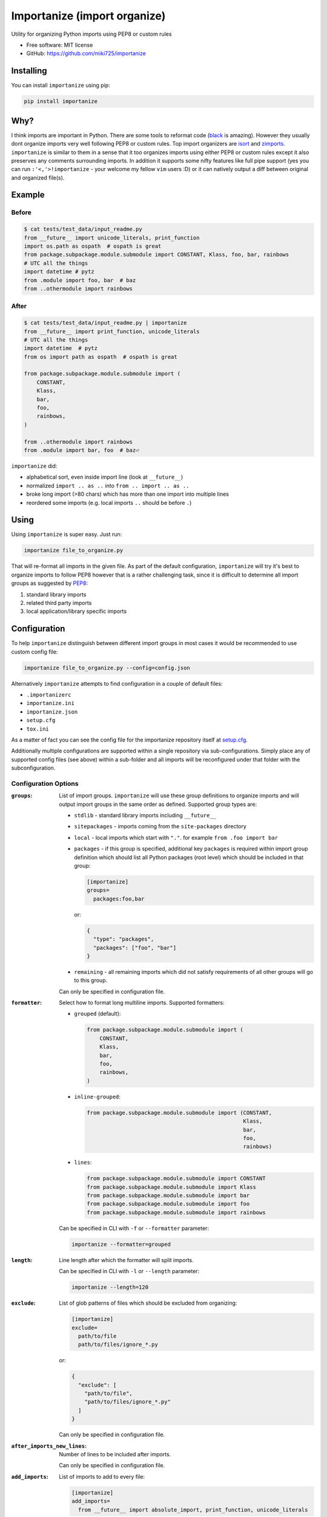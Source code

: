 =============================
Importanize (import organize)
=============================

.. image:: https://badge.fury.io/py/importanize.svg
    :target: http://badge.fury.io/py/importanize

.. image:: https://drone.miki725.com/api/badges/miki725/importanize/status.svg
    :target: https://drone.miki725.com/miki725/importanize

.. image:: https://codecov.io/gh/miki725/importanize/branch/master/graph/badge.svg
    :target: https://codecov.io/gh/miki725/importanize

.. image:: https://img.shields.io/badge/code%20style-black-000000.svg
    :target: https://github.com/psf/black

Utility for organizing Python imports using PEP8 or custom rules

* Free software: MIT license
* GitHub: https://github.com/miki725/importanize

Installing
----------

You can install ``importanize`` using pip:

.. code-block:: bash

    pip install importanize

Why?
----

I think imports are important in Python. There are some tools to reformat code
(`black <https://black.readthedocs.io/en/stable/>`_ is amazing). However they
usually dont organize imports very well following PEP8 or custom rules. Top
import organizers are `isort <http://isort.readthedocs.org/en/latest/>`_ and
`zimports <https://github.com/sqlalchemyorg/zimports>`_. ``importanize`` is
similar to them in a sense that it too organizes imports using either PEP8
or custom rules except it also preserves any comments surrounding imports.
In addition it supports some nifty features like full pipe support (yes you
can run ``:'<,'>!importanize`` - your welcome my fellow ``vim`` users :D) or
it can natively output a diff between original and organized file(s).

Example
-------

Before
++++++

.. code-block:: python

    $ cat tests/test_data/input_readme.py
    from __future__ import unicode_literals, print_function
    import os.path as ospath  # ospath is great
    from package.subpackage.module.submodule import CONSTANT, Klass, foo, bar, rainbows
    # UTC all the things
    import datetime # pytz
    from .module import foo, bar  # baz
    from ..othermodule import rainbows

After
+++++

.. code-block:: python

    $ cat tests/test_data/input_readme.py | importanize
    from __future__ import print_function, unicode_literals
    # UTC all the things
    import datetime  # pytz
    from os import path as ospath  # ospath is great

    from package.subpackage.module.submodule import (
        CONSTANT,
        Klass,
        bar,
        foo,
        rainbows,
    )

    from ..othermodule import rainbows
    from .module import bar, foo  # baz⏎

``importanize`` did:

* alphabetical sort, even inside import line (look at ``__future__``)
* normalized ``import .. as ..`` into ``from .. import .. as ..``
* broke long import (>80 chars) which has more than one import
  into multiple lines
* reordered some imports (e.g. local imports ``..`` should be before ``.``)

Using
-----

Using ``importanize`` is super easy. Just run:

.. code-block:: bash

    importanize file_to_organize.py

That will re-format all imports in the given file.
As part of the default configuration, ``importanize`` will try
it's best to organize imports to follow PEP8 however that is a rather
challenging task, since it is difficult to determine all import groups
as suggested by `PEP8 <http://legacy.python.org/dev/peps/pep-0008/#imports>`_:

1) standard library imports
2) related third party imports
3) local application/library specific imports

Configuration
-------------

To help ``importanize`` distinguish between different import groups in most
cases it would be recommended to use custom config file:

.. code-block:: bash

    importanize file_to_organize.py --config=config.json

Alternatively ``importanize`` attempts to find configuration in a couple of
default files:

* ``.importanizerc``
* ``importanize.ini``
* ``importanize.json``
* ``setup.cfg``
* ``tox.ini``

As a matter of fact you can see the config file for the importanize
repository itself at
`setup.cfg <https://github.com/miki725/importanize/blob/master/setup.cfg>`_.

Additionally multiple configurations are supported within a single repository
via sub-configurations.
Simply place any of supported config files (see above) within a sub-folder and
all imports will be reconfigured under that folder with the subconfiguration.

Configuration Options
+++++++++++++++++++++

:``groups``:
    List of import groups.
    ``importanize`` will use these group definitions
    to organize imports and will output import groups in the same order
    as defined. Supported group types are:

    * ``stdlib`` - standard library imports including ``__future__``
    * ``sitepackages`` - imports coming from the ``site-packages`` directory
    * ``local`` - local imports which start with ``"."``.
      for example ``from .foo import bar``
    * ``packages`` - if this group is specified, additional key ``packages``
      is required within import group definition which should list
      all Python packages (root level) which should be included in that group:

      .. code-block:: ini

          [importanize]
          groups=
            packages:foo,bar

      or:

      .. code-block:: json

          {
            "type": "packages",
            "packages": ["foo", "bar"]
          }

    * ``remaining`` - all remaining imports which did not satisfy requirements
      of all other groups will go to this group.

    Can only be specified in configuration file.

:``formatter``:
    Select how to format long multiline imports.
    Supported formatters:

    * ``grouped`` (default):

      .. code-block:: python

          from package.subpackage.module.submodule import (
              CONSTANT,
              Klass,
              bar,
              foo,
              rainbows,
          )

    * ``inline-grouped``:

      .. code-block:: python

          from package.subpackage.module.submodule import (CONSTANT,
                                                           Klass,
                                                           bar,
                                                           foo,
                                                           rainbows)

    * ``lines``:

      .. code-block:: python

          from package.subpackage.module.submodule import CONSTANT
          from package.subpackage.module.submodule import Klass
          from package.subpackage.module.submodule import bar
          from package.subpackage.module.submodule import foo
          from package.subpackage.module.submodule import rainbows

    Can be specified in CLI with ``-f`` or ``--formatter`` parameter:

    .. code-block:: bash

        importanize --formatter=grouped

:``length``:
    Line length after which the formatter will split imports.

    Can be specified in CLI with ``-l`` or ``--length`` parameter:

    .. code-block:: bash

        importanize --length=120

:``exclude``:
    List of glob patterns of files which should be excluded from organizing:

    .. code-block:: ini

        [importanize]
        exclude=
          path/to/file
          path/to/files/ignore_*.py

    or:

    .. code-block:: json

        {
          "exclude": [
            "path/to/file",
            "path/to/files/ignore_*.py"
          ]
        }

    Can only be specified in configuration file.

:``after_imports_new_lines``:
    Number of lines to be included after imports.

    Can only be specified in configuration file.

:``add_imports``:
    List of imports to add to every file:

    .. code-block:: ini

        [importanize]
        add_imports=
          from __future__ import absolute_import, print_function, unicode_literals

    or:

    .. code-block:: json

        {
          "add_imports": [
            "from __future__ import absolute_import, print_function, unicode_literals"
          ]
        }

    Can only be specified in configuration file.

    Note that this option is ignored when input is provided via ``stdin`` pipe.
    This is on purpose to allow to importanize selected text in editors such as
    ``vim``.

    .. code-block:: bash

        cat test.py | importanize

:``allow_plugins``:
    Whether to allow plugins:

    .. code-block:: ini

        [importanize]
        allow_plugins=True

    or:

    .. code-block:: json

        {
            "allow_plugins": true
        }

    Can also be specified with ``--plugins/--no-plugins`` parameter.

    .. code-block:: bash

        importanize --no-plugins

    Note that this configuration is only global and is not honored in
    subconfigurations.

:``plugins``:
    If plugins are allowed, which plugins to use. If not specified
    all by default enabled plugins will be used.

    .. code-block:: ini

        [importanize]
        plugins=
            unused_imports

    or:

    .. code-block:: json

        {
            "plugins": ["unused_imports"]
        }

    Note that this configuration is only global and is not honored in
    subconfigurations.

To view all additional run-time options you can use ``--help`` parameter:

.. code-block:: bash

    importanize --help

Default Configuration
+++++++++++++++++++++

As mentioned previously default configuration attempts to mimic PEP8.
Specific configuration is:

.. code-block:: ini

    [importanize]
    groups=
      stdlib
      sitepackages
      remainder
      local

Configuration Styles
++++++++++++++++++++

Configuration file can either be ``ini`` or ``json`` file. Previously ``json``
was the only supported style however since ``ini`` is easier to read and can
be combined with other configurations like ``flake8`` in ``setup.cfg``, going
forward it is the preferred configuration format.
The following configurations are identical:

.. code-block:: ini

    [importanize]
    formatter=grouped
    groups=
      stdlib
      sitepackages
      remainder
      packages:my_favorite_package,least_favorite_package
      local

and:

.. code-block:: json

    {
      "formatter": "grouped",
      "groups": [
        {"type": "stdlib"},
        {"type": "sitepackages"},
        {"type": "remainder"},
        {"type": "packages",
         "packages": ["my_favorite_package", "least_favorite_package"]},
        {"type": "local"}
      ]
    }

CI Mode
-------

Sometimes it is useful to check if imports are already organized in a file:

.. code-block:: bash

    importanize --ci

Diff
----

It is possible to directly see the diff between original and organized file

.. code-block:: diff

    $ importanize --print --diff --no-subconfig --no-plugins tests/test_data/input_readme_diff.py
    --- original/tests/test_data/input_readme_diff.py
    +++ importanized/tests/test_data/input_readme_diff.py
    @@ -1 +1,9 @@
    -from package.subpackage.module.submodule import CONSTANT, Klass, foo, bar, rainbows
    +from __future__ import absolute_import, print_function, unicode_literals
    +
    +from package.subpackage.module.submodule import (
    +    CONSTANT,
    +    Klass,
    +    bar,
    +    foo,
    +    rainbows,
    +)

List All Imports
----------------

All found imports can be aggregated with ``--list`` parameter:

.. code-block:: bash

    $ importanize --list .
    stdlib
    ------
    from __future__ import absolute_import, print_function, unicode_literals
    import abc
    ...

    sitepackages
    ------------
    import click
    ...

    remainder
    ---------

    packages
    --------
    import importanize
    ...

    local
    -----
    ...

Pipe Support
------------

Pipes for both ``stdin`` and ``stdout`` are supported:

.. code-block:: python

    $ cat tests/test_data/input_readme_diff.py | importanize
    from package.subpackage.module.submodule import (
        CONSTANT,
        Klass,
        bar,
        foo,
        rainbows,
    )

.. code-block:: python

    $ importanize --no-header --no-subconfig --no-plugins tests/test_data/input_readme_diff.py | cat
    from __future__ import absolute_import, print_function, unicode_literals

    from package.subpackage.module.submodule import (
        CONSTANT,
        Klass,
        bar,
        foo,
        rainbows,
    )

As mentioned above note that ``stdin`` did not honor ``add_imports`` which
allows to use importanize on selected lines in editors such as ``vim``.
To facilitate that feature even further, if selected lines are not module
level (e.g. inside function), any whitespace prefix will be honored:

.. code-block:: python

    $ python -c "print('    import sys\n    import os')" | importanize
        import os
        import sys

Pre-Commit
----------

Importanize integrates with pre-commit_. You can use the following config

.. code-block:: yaml

    repos:
    - repo: https://github.com/miki725/importanize/
      rev: 'master'
      hooks:
      - id: importanize
        args: [--verbose]

Testing
-------

To run the tests you need to install testing requirements first:

.. code-block:: bash

    make install

Then to run tests, you can use ``nosetests`` or simply use Makefile command:

.. code-block:: bash

    nosetests -sv
    # or
    make test

.. _pre-commit: https://pre-commit.com/

Plugins
-------

There is rudimentarry support for plugins. Currently plugin interface is
limited but allows for some useful operations. Plugins can be dynamically
registered via `pluggy <https://pluggy.readthedocs.io/en/latest/>`_ however
``importanize`` ships with some bundled-in plugins at ``importanize/contrib``.

To create a plugin simply implement ``ImportanizePlugin`` class.
Note that example below does not implement all supported methods.

.. code-block:: python

    from importanize.plugins import ImportanizePlugin, hookimpl

    class MyPlugin(ImportanizePlugin):
        version = '0.1'
        @hookimpl
        def should_include_statement(self, group, statement):
            return True

    plugin = MyPlugin()

Then register the plugin in ``setup.py``:

.. code-block:: python

    setup(
        ...
        entry_points={
            "importanize": ["my_plugin = my_plugin:plugin"],
        },
    )

All installed plugins are listed as part of ``importanize --version`` command.

Bundled Plugins
+++++++++++++++

Unused Imports
~~~~~~~~~~~~~~

Uses ``pyflakes`` to remove unused imports:

.. code-block:: bash

    $ importanize tests/test_data/input_unused_imports.py --print --diff --no-subconfig
    --- original/tests/test_data/input_unused_imports.py
    +++ importanized/tests/test_data/input_unused_imports.py
    @@ -1,5 +1,5 @@
    +from __future__ import absolute_import, print_function, unicode_literals
     import os
    -import sys


     os.path.exists('.')

This plugin is enabled by default. To disable removing unused imports you can
either:

* disable all plugins via ``allow_plugins``:

  .. code-block:: ini

      allow_plugins=false

* disable ``unused_imports`` specific plugin by omitting it from ``plugins``
  configuration:

  .. code-block:: ini

      plugins=
        # other plugins except unused_imports

* add ``# noqa`` comment to unused imports to not remove them

Separate Libraries
~~~~~~~~~~~~~~~~~~

Splits all libraries into independant blocks within import groups:

.. code-block:: bash

    $ importanize tests/test_data/input_separate_libs.py --print --diff --no-subconfig -c tests/test_data/subconfig/separate_libs.ini
    --- original/tests/test_data/input_separate_libs.py
    +++ importanized/tests/test_data/input_separate_libs.py
    @@ -2,6 +2,7 @@
     import sys

     import click
    +
     import pluggy

     from . import foo

This plugin is not enabled by default. To enable add ``separate_libs`` to
``plugins`` configuration:

.. code-block:: ini

    plugins=
      separate_libs
